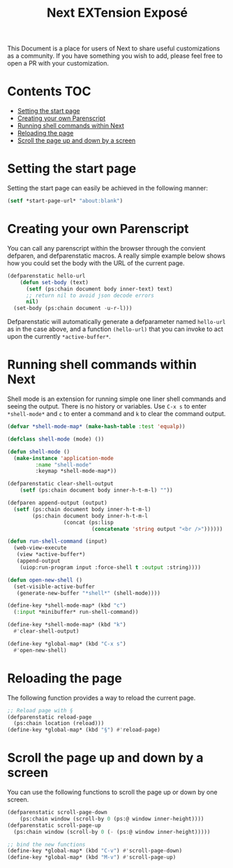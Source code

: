 #+TITLE: Next EXTension Exposé
This Document is a place for users of Next to share useful
customizations as a community. If you have something you wish to add,
please feel free to open a PR with your customization.

* Contents                                                              :TOC:
- [[#setting-the-start-page][Setting the start page]]
- [[#creating-your-own-parenscript][Creating your own Parenscript]]
- [[#running-shell-commands-within-next][Running shell commands within Next]]
- [[#reloading-the-page][Reloading the page]]
- [[#scroll-the-page-up-and-down-by-a-screen][Scroll the page up and down by a screen]]

* Setting the start page
Setting the start page can easily be achieved in the following manner:

#+NAME: start-page-set
#+BEGIN_SRC lisp
(setf *start-page-url* "about:blank")
#+END_SRC

* Creating your own Parenscript
You can call any parenscript within the browser through the convient
defparen, and defparenstatic macros. A really simple example below
shows how you could set the body with the URL of the current page.

#+NAME: hell-url
#+BEGIN_SRC lisp
(defparenstatic hello-url
    (defun set-body (text)
      (setf (ps:chain document body inner-text) text)
      ;; return nil to avoid json decode errors
      nil)
  (set-body (ps:chain document -u-r-l)))
#+END_SRC

Defparenstatic will automatically generate a defparameter named
~hello-url~ as in the case above, and a function ~(hello-url)~ that
you can invoke to act upon the currently ~*active-buffer*~.
* Running shell commands within Next
Shell mode is an extension for running simple one liner shell commands
and seeing the output. There is no history or variables. Use ~C-x s~
to enter ~*shell-mode*~ and ~c~ to enter a command and ~k~ to clear
the command output.

#+NAME: shell-mode
#+BEGIN_SRC lisp
(defvar *shell-mode-map* (make-hash-table :test 'equalp))

(defclass shell-mode (mode) ())

(defun shell-mode ()
  (make-instance 'application-mode
		 :name "shell-mode"
		 :keymap *shell-mode-map*))

(defparenstatic clear-shell-output
    (setf (ps:chain document body inner-h-t-m-l) ""))

(defparen append-output (output)
  (setf (ps:chain document body inner-h-t-m-l)
        (ps:chain document body inner-h-t-m-l
                  (concat (ps:lisp
                           (concatenate 'string output "<br />"))))))

(defun run-shell-command (input)
  (web-view-execute
   (view *active-buffer*)
   (append-output
    (uiop:run-program input :force-shell t :output :string))))

(defun open-new-shell ()
  (set-visible-active-buffer
   (generate-new-buffer "*shell*" (shell-mode))))

(define-key *shell-mode-map* (kbd "c")
  (:input *minibuffer* run-shell-command))

(define-key *shell-mode-map* (kbd "k")
  #'clear-shell-output)

(define-key *global-map* (kbd "C-x s")
  #'open-new-shell)
#+END_SRC
* Reloading the page
The following function provides a way to reload the current page.

#+NAME: reload-page
#+BEGIN_SRC lisp
;; Reload page with §
(defparenstatic reload-page
  (ps:chain location (reload)))
(define-key *global-map* (kbd "§") #'reload-page)
#+END_SRC

* Scroll the page up and down by a screen
You can use the following functions to scroll the page up or down by
one screen.

#+NAME: scroll-page-up-and-down
#+BEGIN_SRC lisp
(defparenstatic scroll-page-down
    (ps:chain window (scroll-by 0 (ps:@ window inner-height))))
(defparenstatic scroll-page-up
  (ps:chain window (scroll-by 0 (- (ps:@ window inner-height)))))

;; bind the new functions
(define-key *global-map* (kbd "C-v") #'scroll-page-down)
(define-key *global-map* (kbd "M-v") #'scroll-page-up)
#+END_SRC

